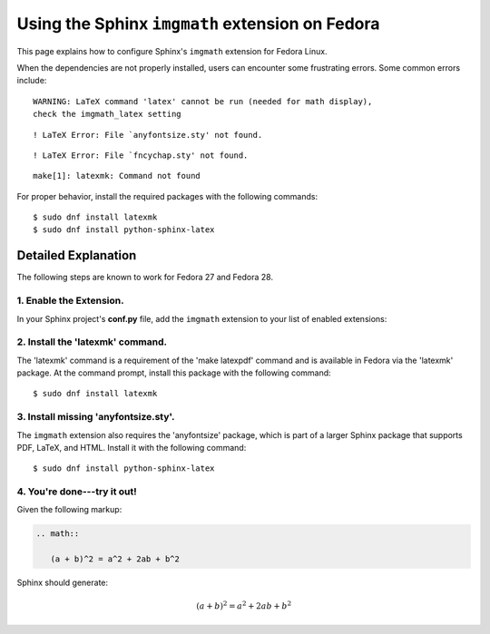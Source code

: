 
.. meta::
    :description: Using the Sphinx imgmath extension on Fedora Linux.
    :keywords: Sphinx, imgmath, Fedora, latex, Linux

.. highlight:: console


Using the Sphinx ``imgmath`` extension on Fedora
################################################

This page explains how to configure Sphinx's ``imgmath`` extension
for Fedora Linux.

When the dependencies are not properly installed, users can encounter
some frustrating errors. Some common errors include::

    WARNING: LaTeX command 'latex' cannot be run (needed for math display),
    check the imgmath_latex setting

::

    ! LaTeX Error: File `anyfontsize.sty' not found.

::

    ! LaTeX Error: File `fncychap.sty' not found.

::

    make[1]: latexmk: Command not found


For proper behavior, install the required packages with the following
commands::

    $ sudo dnf install latexmk
    $ sudo dnf install python-sphinx-latex


Detailed Explanation
====================

The following steps are known to work for Fedora 27 and Fedora 28.


1. Enable the Extension.
------------------------

In your Sphinx project's **conf.py** file, add the ``imgmath`` extension
to your list of enabled extensions:

.. code-block:: python
    :emphasize-lines: 6

    # Add any Sphinx extension module names here as strings. They can be
    # extensions coming with Sphinx (named 'sphinx.ext.*') or your custom
    # ones.
    extensions = [
        ...
        'sphinx.ext.imgmath',
    ]


2. Install the 'latexmk' command.
---------------------------------

The 'latexmk' command is a requirement of the 'make latexpdf' command
and is available in Fedora via the 'latexmk' package. At the command prompt,
install this package with the following command::

    $ sudo dnf install latexmk


3. Install missing 'anyfontsize.sty'.
-------------------------------------

The ``imgmath`` extension also requires the 'anyfontsize' package, which
is part of a larger Sphinx package that supports PDF, LaTeX, and HTML.
Install it with the following command::

    $ sudo dnf install python-sphinx-latex


4. You're done---try it out!
----------------------------

Given the following markup:

.. code-block:: rst

    .. math::

       (a + b)^2 = a^2 + 2ab + b^2


Sphinx should generate:

.. math::

   (a + b)^2 = a^2 + 2ab + b^2
